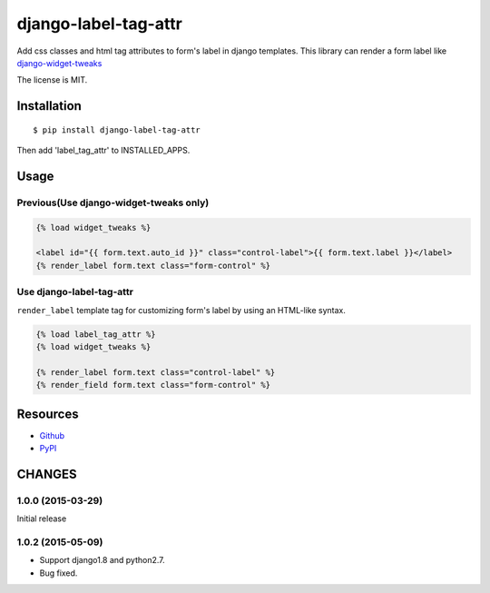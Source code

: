 =====================
django-label-tag-attr
=====================

.. image:: https://travis-ci.org/c-bata/django-label-tag-attr.svg
    :target: https://travis-ci.org/c-bata/django-label-tag-attr

.. image:: https://badge.fury.io/py/django-label-tag-attr.svg
    :target: http://badge.fury.io/py/django-label-tag-attr

Add css classes and html tag attributes to form's label in django templates.
This library can render a form label like `django-widget-tweaks <https://github.com/kmike/django-widget-tweaks>`_

The license is MIT.

Installation
============

::

    $ pip install django-label-tag-attr

Then add 'label_tag_attr' to INSTALLED_APPS.


Usage
=====

Previous(Use django-widget-tweaks only)
---------------------------------------

.. code-block:: html

    {% load widget_tweaks %}

    <label id="{{ form.text.auto_id }}" class="control-label">{{ form.text.label }}</label>
    {% render_label form.text class="form-control" %}

Use django-label-tag-attr
-------------------------

``render_label`` template tag for customizing form's label by using an HTML-like syntax.

.. code-block:: html

    {% load label_tag_attr %}
    {% load widget_tweaks %}

    {% render_label form.text class="control-label" %}
    {% render_field form.text class="form-control" %}

Resources
=========

* `Github <https://github.com/c-bata/django-label-tag-attr>`_
* `PyPI <https://pypi.python.org/pypi/django-label-tag-attr>`_


CHANGES
=======

1.0.0 (2015-03-29)
------------------

Initial release


1.0.2 (2015-05-09)
------------------

- Support django1.8 and python2.7.
- Bug fixed.

